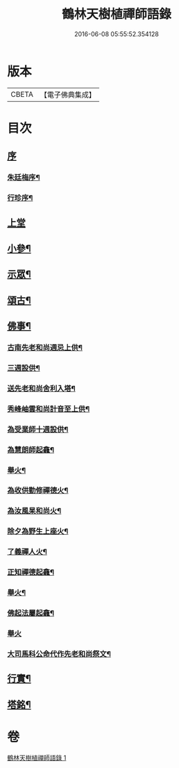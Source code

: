 #+TITLE: 鶴林天樹植禪師語錄 
#+DATE: 2016-06-08 05:55:52.354128

* 版本
 |     CBETA|【電子佛典集成】|

* 目次
** [[file:KR6q0522_001.txt::001-0749a0][序]]
*** [[file:KR6q0522_001.txt::001-0749a1][朱廷梅序¶]]
*** [[file:KR6q0522_001.txt::001-0749c14][行珍序¶]]
** [[file:KR6q0522_001.txt::001-0750c3][上堂]]
** [[file:KR6q0522_001.txt::001-0753b24][小參¶]]
** [[file:KR6q0522_001.txt::001-0754a24][示眾¶]]
** [[file:KR6q0522_001.txt::001-0755c17][頌古¶]]
** [[file:KR6q0522_001.txt::001-0756c11][佛事¶]]
*** [[file:KR6q0522_001.txt::001-0756c12][古南先老和尚週忌上供¶]]
*** [[file:KR6q0522_001.txt::001-0756c17][三週設供¶]]
*** [[file:KR6q0522_001.txt::001-0756c23][送先老和尚舍利入塔¶]]
*** [[file:KR6q0522_001.txt::001-0756c27][秀峰岫雲和尚計音至上供¶]]
*** [[file:KR6q0522_001.txt::001-0757a6][為受業師十週設供¶]]
*** [[file:KR6q0522_001.txt::001-0757a13][為慧朗師起龕¶]]
*** [[file:KR6q0522_001.txt::001-0757a18][舉火¶]]
*** [[file:KR6q0522_001.txt::001-0757a22][為收供勤修禪德火¶]]
*** [[file:KR6q0522_001.txt::001-0757a26][為汝風杲和尚火¶]]
*** [[file:KR6q0522_001.txt::001-0757b9][除夕為野生上座火¶]]
*** [[file:KR6q0522_001.txt::001-0757b13][了義禪人火¶]]
*** [[file:KR6q0522_001.txt::001-0757b17][正知禪德起龕¶]]
*** [[file:KR6q0522_001.txt::001-0757b19][舉火¶]]
*** [[file:KR6q0522_001.txt::001-0757b26][佛起法屬起龕¶]]
*** [[file:KR6q0522_001.txt::001-0757b30][舉火]]
*** [[file:KR6q0522_001.txt::001-0757c4][大司馬科公命代作先老和尚祭文¶]]
** [[file:KR6q0522_001.txt::001-0757c17][行實¶]]
** [[file:KR6q0522_001.txt::001-0758c2][塔銘¶]]

* 卷
[[file:KR6q0522_001.txt][鶴林天樹植禪師語錄 1]]

